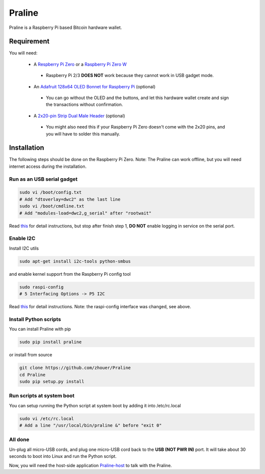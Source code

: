 Praline
#######

Praline is a Raspberry Pi based Bitcoin hardware wallet.

.. image:: https://raw.githubusercontent.com/zhouer/Praline/master/praline.jpg
    :alt: The Praline hardware wallet
    
Requirement
===========

You will need:

 * A `Respberry Pi Zero <https://www.raspberrypi.org/products/raspberry-pi-zero/>`_ or a `Raspberry Pi Zero W <https://www.raspberrypi.org/products/raspberry-pi-zero-w/>`_
  * Raspberry Pi 2/3 **DOES NOT** work because they cannot work in USB gadget mode.
 * An `Adafruit 128x64 OLED Bonnet for Raspberry Pi <https://www.adafruit.com/product/3531>`_ (optional)
  * You can go without the OLED and the buttons, and let this hardware wallet create and sign the transactions without confirmation.
 * A `2x20-pin Strip Dual Male Header <https://www.adafruit.com/product/2822>`_ (optional)
  * You might also need this if your Raspberry Pi Zero doesn't come with the 2x20 pins, and you will have to solder this manually.

Installation
========================

The following steps should be done on the Raspberry Pi Zero.
Note: The Praline can work offline, but you will need internet access during the installation.

Run as an USB serial gadget
--------------------------

.. code-block:: sh

    sudo vi /boot/config.txt
    # Add "dtoverlay=dwc2" as the last line
    sudo vi /boot/cmdline.txt
    # Add "modules-load=dwc2,g_serial" after "rootwait"

Read `this <https://learn.adafruit.com/turning-your-raspberry-pi-zero-into-a-usb-gadget/serial-gadget>`_
for detail instructions, but stop after finish step 1, **DO NOT** enable logging in service on the serial port.

Enable I2C
----------

Install I2C utils

.. code-block:: sh

    sudo apt-get install i2c-tools python-smbus

and enable kernel support from the Raspberry Pi config tool

.. code-block:: sh

    sudo raspi-config
    # 5 Interfacing Options -> P5 I2C

Read `this <https://learn.adafruit.com/adafruits-raspberry-pi-lesson-4-gpio-setup/configuring-i2c>`_
for detail instructions. Note: the raspi-config interface was changed, see above.

Install Python scripts
----------------------

You can install Praline with pip

.. code-block:: sh

    sudo pip install praline

or install from source

.. code-block:: sh

    git clone https://github.com/zhouer/Praline
    cd Praline
    sudo pip setup.py install

Run scripts at system boot
--------------------------

You can setup running the Python script at system boot by adding it into /etc/rc.local

.. code-block:: sh

    sudo vi /etc/rc.local
    # Add a line "/usr/local/bin/praline &" before "exit 0"

All done
--------

Un-plug all micro-USB cords, and plug one micro-USB cord back to the **USB (NOT PWR IN)** port.
It will take about 30 seconds to boot into Linux and run the Python script.

Now, you will need the host-side application `Praline-host <https://github.com/zhouer/Praline-host>`_ to talk with the Praline.

